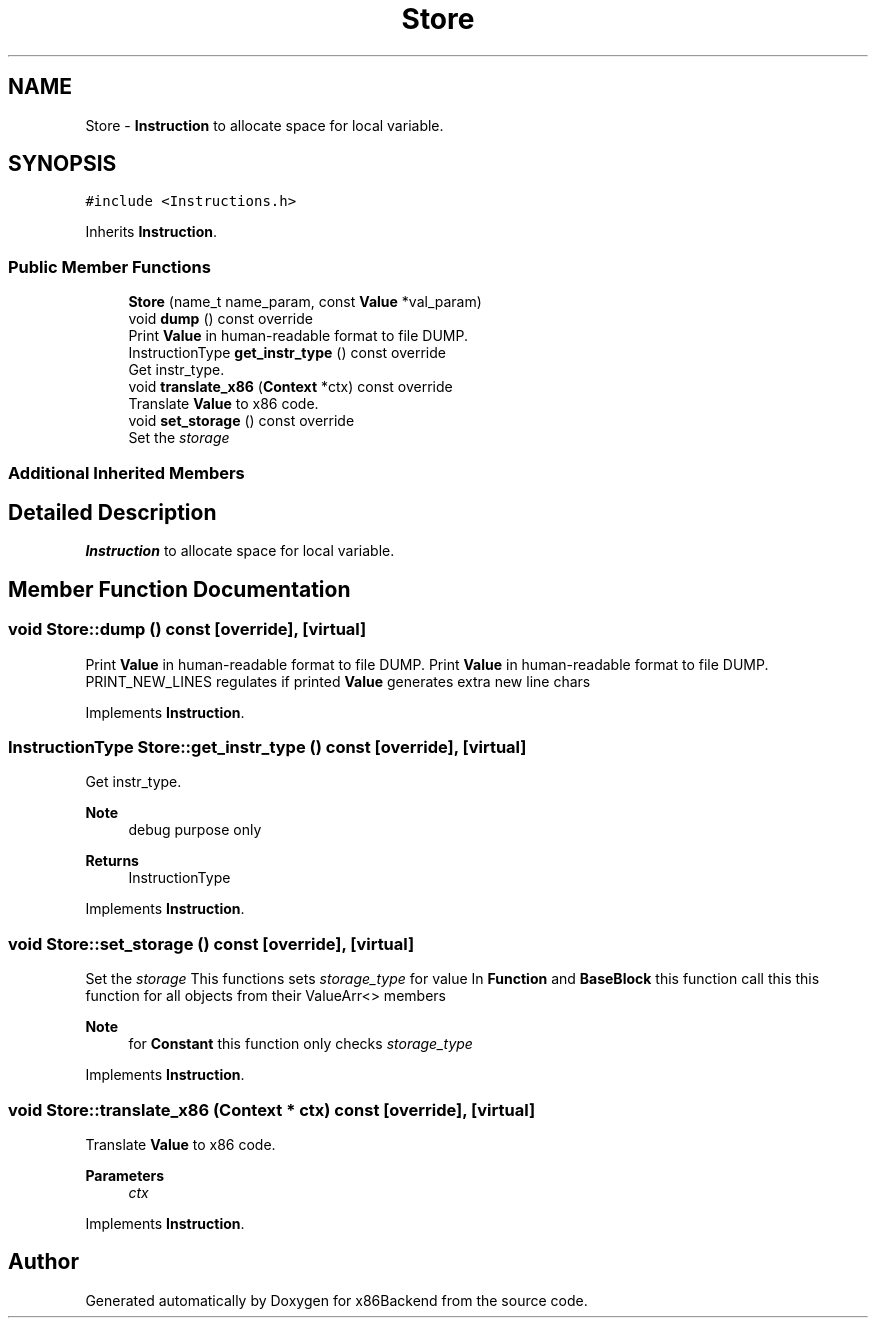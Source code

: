 .TH "Store" 3 "Mon Jun 5 2023" "x86Backend" \" -*- nroff -*-
.ad l
.nh
.SH NAME
Store \- \fBInstruction\fP to allocate space for local variable\&.  

.SH SYNOPSIS
.br
.PP
.PP
\fC#include <Instructions\&.h>\fP
.PP
Inherits \fBInstruction\fP\&.
.SS "Public Member Functions"

.in +1c
.ti -1c
.RI "\fBStore\fP (name_t name_param, const \fBValue\fP *val_param)"
.br
.ti -1c
.RI "void \fBdump\fP () const override"
.br
.RI "Print \fBValue\fP in human-readable format to file DUMP\&. "
.ti -1c
.RI "InstructionType \fBget_instr_type\fP () const override"
.br
.RI "Get instr_type\&. "
.ti -1c
.RI "void \fBtranslate_x86\fP (\fBContext\fP *ctx) const override"
.br
.RI "Translate \fBValue\fP to x86 code\&. "
.ti -1c
.RI "void \fBset_storage\fP () const override"
.br
.RI "Set the \fIstorage\fP "
.in -1c
.SS "Additional Inherited Members"
.SH "Detailed Description"
.PP 
\fBInstruction\fP to allocate space for local variable\&. 
.SH "Member Function Documentation"
.PP 
.SS "void Store::dump () const\fC [override]\fP, \fC [virtual]\fP"

.PP
Print \fBValue\fP in human-readable format to file DUMP\&. Print \fBValue\fP in human-readable format to file DUMP\&. PRINT_NEW_LINES regulates if printed \fBValue\fP generates extra new line chars 
.PP
Implements \fBInstruction\fP\&.
.SS "InstructionType Store::get_instr_type () const\fC [override]\fP, \fC [virtual]\fP"

.PP
Get instr_type\&. 
.PP
\fBNote\fP
.RS 4
debug purpose only 
.RE
.PP
\fBReturns\fP
.RS 4
InstructionType 
.RE
.PP

.PP
Implements \fBInstruction\fP\&.
.SS "void Store::set_storage () const\fC [override]\fP, \fC [virtual]\fP"

.PP
Set the \fIstorage\fP This functions sets \fIstorage_type\fP for value In \fBFunction\fP and \fBBaseBlock\fP this function call this this function for all objects from their ValueArr<> members 
.PP
\fBNote\fP
.RS 4
for \fBConstant\fP this function only checks \fIstorage_type\fP 
.RE
.PP

.PP
Implements \fBInstruction\fP\&.
.SS "void Store::translate_x86 (\fBContext\fP * ctx) const\fC [override]\fP, \fC [virtual]\fP"

.PP
Translate \fBValue\fP to x86 code\&. 
.PP
\fBParameters\fP
.RS 4
\fIctx\fP 
.RE
.PP

.PP
Implements \fBInstruction\fP\&.

.SH "Author"
.PP 
Generated automatically by Doxygen for x86Backend from the source code\&.
